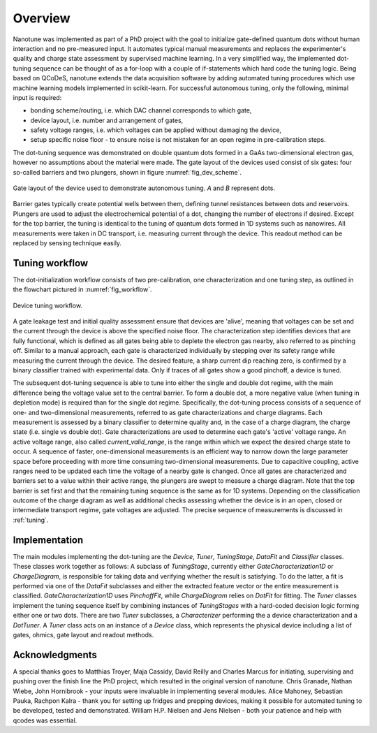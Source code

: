 Overview
========

Nanotune was implemented as part of a PhD project with the goal to initialize
gate-defined quantum dots without human interaction and no pre-measured input.
It automates
typical manual measurements and replaces the experimenter's quality and charge
state assessment by supervised machine learning. In a very simplified way,
the implemented dot-tuning sequence can be thought of as a
for-loop with a couple of if-statements which hard code the tuning logic.
Being based on QCoDeS, nanotune extends the data acquisition software by
adding  automated tuning procedures which use machine learning models
implemented in scikit-learn.
For successful autonomous tuning, only the following, minimal input is required:

- bonding scheme/routing, i.e. which DAC channel corresponds to which gate,
- device layout, i.e. number and arrangement of gates,
- safety voltage ranges, i.e. which voltages can be applied without damaging the device,
- setup specific noise floor - to ensure noise is not mistaken for an open
  regime in pre-calibration steps.

The dot-tuning sequence was demonstrated on double quantum dots formed in a
GaAs two-dimensional electron gas, however no assumptions about the material
were made. The gate layout of the devices used consist of
six gates: four so-called barriers and two plungers, shown in figure
:numref:`fig_dev_scheme`.

.. _fig_dev_scheme:
.. figure:: ../quantum_dots/quantum_dots-09.svg
    :alt: Double dot device schema.
    :align: center
    :width: 30.0%

    Gate layout of the device used to demonstrate autonomous tuning. `A` and `B`
    represent dots.

Barrier gates typically create potential wells between them, defining tunnel resistances
between dots and reservoirs. Plungers are used to adjust the
electrochemical potential of a dot, changing the number of electrons if desired.
Except for the top barrier, the tuning is identical to the tuning of quantum
dots formed in 1D systems such as nanowires. All measurements were taken in
DC transport, i.e. measuring current through the device. This readout method
can be replaced by sensing technique easily.

Tuning workflow
---------------

The dot-initialization workflow consists of two pre-calibration, one
characterization and one tuning step, as outlined in the flowchart pictured in
:numref:`fig_workflow`.

.. _fig_workflow:
.. figure:: ./workflow_small_1.png
    :alt: Tuning workflow overview.
    :align: center
    :width: 44.0%

    Device tuning workflow.

A gate leakage test and initial quality assessment ensure that devices
are 'alive', meaning that voltages can be set and the current through the
device is above the specified noise floor. The characterization step
identifies devices that are fully functional, which is defined as all gates
being able to deplete the electron gas nearby, also referred to as pinching off.
Similar to a manual approach, each gate is characterized individually by
stepping over its safety range while measuring the current through the device.
The desired feature, a sharp current dip reaching zero, is confirmed by a
binary classifier trained with experimental data. Only if traces of all gates
show a good pinchoff, a device is tuned.

The subsequent dot-tuning sequence is able to tune into either the single and
double dot regime, with the main difference being the voltage value set to the
central barrier. To form a double dot, a more negative value (when tuning in
depletion mode) is required than for the single dot regime.
Specifically, the dot-tuning process consists of a sequence of one- and
two-dimensional measurements, referred to as gate characterizations and
charge diagrams. Each measurement is assessed by a binary
classifier to determine quality and, in the case of a charge diagram, the
charge state (i.e. single vs double dot).
Gate characterizations are used to determine each gate's 'active' voltage
range. An active voltage range, also called `current_valid_range`, is the
range within which we expect the desired charge state to occur. A sequence of
faster, one-dimensional measurements is an efficient way to narrow down the
large parameter space before proceeding with more time consuming
two-dimensional measurements. Due to capacitive coupling, active ranges need
to be updated each time the voltage of a nearby gate is changed.
Once all gates are characterized and barriers set to a value within their
active range, the plungers are swept to measure a charge diagram. Note that
the top barrier is set first and that the remaining tuning sequence is the
same as for 1D systems.
Depending on the classification outcome of the charge diagram as well as
additional checks assessing whether the device is in an open, closed or
intermediate transport regime, gate voltages are adjusted. The precise
sequence of measurements is discussed in :ref:`tuning`.

Implementation
--------------

The main modules implementing the dot-tuning are the `Device`, `Tuner`,
`TuningStage`, `DataFit` and `Classifier` classes. These classes work together as follows:
A subclass of `TuningStage`, currently either `GateCharacterization1D` or
`ChargeDiagram`, is responsible for taking data and verifying whether the
result is satisfying. To do the latter, a fit is performed via one of the
`DataFit` subclasses and either the extracted feature vector or the entire
measurement is classified. `GateCharacterization1D` uses `PinchoffFit`, while
`ChargeDiagram` relies on `DotFit` for fitting.
The `Tuner` classes implement the tuning sequence itself by combining
instances of `TuningStages` with a hard-coded decision logic forming either one
or two dots. There are two `Tuner` subclasses, a `Characterizer` performing
the a device characterization and a `DotTuner`.
A `Tuner` class acts on an instance of a `Device` class, which represents the
physical device including a list of gates, ohmics, gate layout and readout
methods.



Acknowledgments
---------------

A special thanks goes to Matthias Troyer, Maja Cassidy, David Reilly and
Charles Marcus for initiating, supervising and pushing over the finish line
the PhD project, which resulted in the original version of nanotune. Chris
Granade, Nathan Wiebe, John Hornibrook - your inputs were invaluable in
implementing several modules. Alice Mahoney, Sebastian Pauka, Rachpon Kalra -
thank you for setting up fridges and prepping devices, making it possible for
automated tuning to be developed, tested and demonstrated. William H.P. Nielsen
and Jens Nielsen - both your patience and help with qcodes was essential.

